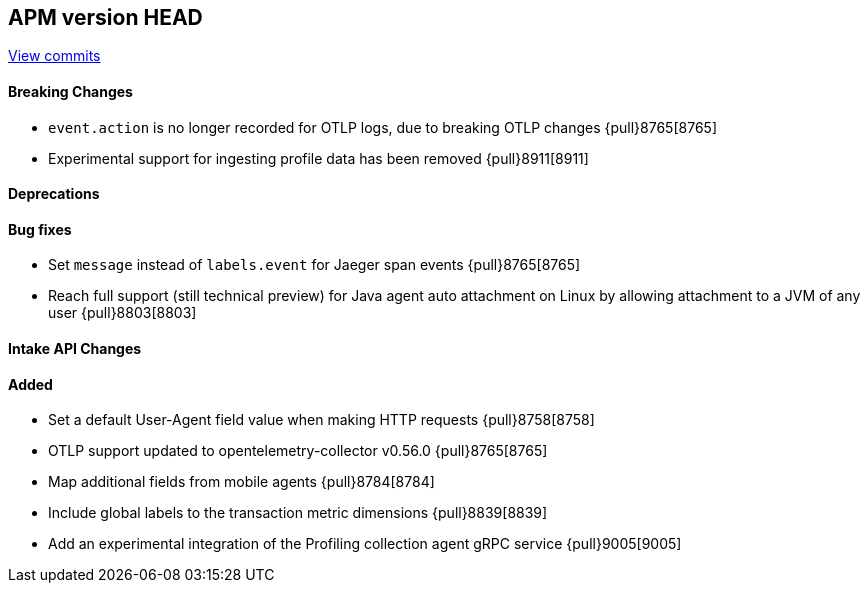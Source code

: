 [[release-notes-head]]
== APM version HEAD

https://github.com/elastic/apm-server/compare/8.5\...main[View commits]

[float]
==== Breaking Changes
- `event.action` is no longer recorded for OTLP logs, due to breaking OTLP changes {pull}8765[8765]
- Experimental support for ingesting profile data has been removed {pull}8911[8911]

[float]
==== Deprecations

[float]
==== Bug fixes
- Set `message` instead of `labels.event` for Jaeger span events {pull}8765[8765]
- Reach full support (still technical preview) for Java agent auto attachment on Linux by allowing attachment to a JVM of any user
{pull}8803[8803]

[float]
==== Intake API Changes

[float]
==== Added
- Set a default User-Agent field value when making HTTP requests {pull}8758[8758]
- OTLP support updated to opentelemetry-collector v0.56.0 {pull}8765[8765]
- Map additional fields from mobile agents {pull}8784[8784]
- Include global labels to the transaction metric dimensions {pull}8839[8839]
- Add an experimental integration of the Profiling collection agent gRPC service {pull}9005[9005]
